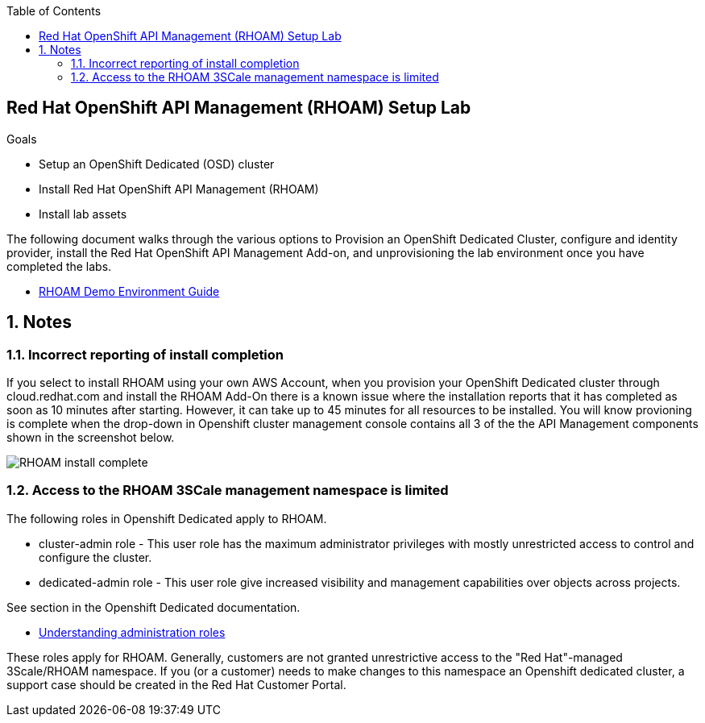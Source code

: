 :noaudio:
:scrollbar:
:toc2:
:linkattrs:
:data-uri:

== Red Hat OpenShift API Management (RHOAM) Setup Lab

.Goals

* Setup an OpenShift Dedicated (OSD) cluster 
* Install Red Hat OpenShift API Management (RHOAM) 
* Install lab assets 

:numbered:

The following document walks through the various options to Provision an OpenShift Dedicated Cluster, configure and identity provider, install the Red Hat OpenShift API Management Add-on, and unprovisioning the lab environment once you have completed the labs.

* link:https://docs.google.com/document/d/1Ms-q6ZeK7lWWl8CmcrAjnrGofFEcJ0LMHOEnyxH7Bk4/edit#heading=h.uf3vanolhpne[RHOAM Demo Environment Guide]

== Notes 

=== Incorrect reporting of install completion
If you select to install RHOAM using your own AWS Account, when you provision your OpenShift Dedicated cluster through cloud.redhat.com and install the RHOAM Add-On there is a known issue where the installation reports that it has completed as soon as 10 minutes after starting.  However, it can take up to 45 minutes for all resources to be installed. You will know provioning is complete when the drop-down in Openshift cluster management console contains all 3 of the the API Management components shown in the screenshot below.   

image::images/RHOAM-install-complete.png[]


=== Access to the RHOAM 3SCale management namespace is limited 
The following roles in Openshift Dedicated apply to RHOAM.

* cluster-admin role - This user role has the maximum administrator privileges with mostly unrestricted access to control and configure the cluster.
* dedicated-admin role - This user role give increased visibility and management capabilities over objects across projects. 

See section in the Openshift Dedicated documentation.  

* link:https://access.redhat.com/documentation/en-us/openshift_dedicated/4/html/administering_your_cluster/osd-admin-roles#understanding-admin-roles_osd-admin-roles[Understanding administration roles]

These roles apply for RHOAM.  Generally, customers are not granted unrestrictive access  to the "Red Hat"-managed 3Scale/RHOAM namespace. If you (or a customer) needs to make changes to this namespace an Openshift dedicated cluster, a support case should be created in the Red Hat Customer Portal.
